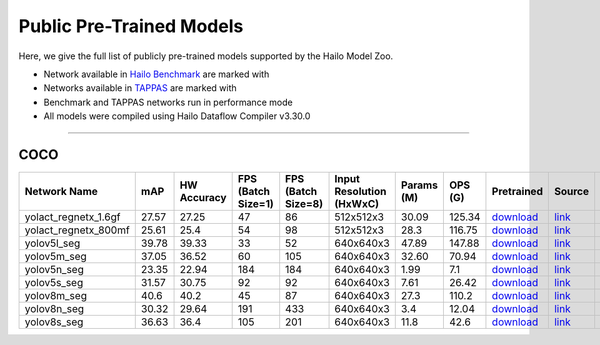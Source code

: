 
Public Pre-Trained Models
=========================

.. |rocket| image:: ../../images/rocket.png
  :width: 18

.. |star| image:: ../../images/star.png
  :width: 18

Here, we give the full list of publicly pre-trained models supported by the Hailo Model Zoo.

* Network available in `Hailo Benchmark <https://hailo.ai/products/ai-accelerators/hailo-8-ai-accelerator/#hailo8-benchmarks/>`_ are marked with |rocket|
* Networks available in `TAPPAS <https://github.com/hailo-ai/tappas>`_ are marked with |star|
* Benchmark and TAPPAS  networks run in performance mode
* All models were compiled using Hailo Dataflow Compiler v3.30.0



.. _Instance Segmentation:

---------------------

COCO
^^^^

.. list-table::
   :widths: 31 9 7 11 9 8 8 8 7 7 7 7
   :header-rows: 1

   * - Network Name
     - mAP
     - HW Accuracy
     - FPS (Batch Size=1)
     - FPS (Batch Size=8)
     - Input Resolution (HxWxC)
     - Params (M)
     - OPS (G)
     - Pretrained
     - Source
     - Compiled
     - Profile Html    
   * - yolact_regnetx_1.6gf   
     - 27.57
     - 27.25
     - 47
     - 86
     - 512x512x3
     - 30.09
     - 125.34
     - `download <https://hailo-model-zoo.s3.eu-west-2.amazonaws.com/InstanceSegmentation/coco/yolact_regnetx_1.6gf/pretrained/2022-11-30/yolact_regnetx_1.6gf.zip>`_
     - `link <https://github.com/dbolya/yolact>`_
     - `download <https://hailo-model-zoo.s3.eu-west-2.amazonaws.com/ModelZoo/Compiled/v2.14.0/hailo8/yolact_regnetx_1.6gf.hef>`_
     - `download <https://hailo-model-zoo.s3.eu-west-2.amazonaws.com/ModelZoo/Compiled/v2.14.0/hailo8/yolact_regnetx_1.6gf_profiler_results_compiled.html>`_    
   * - yolact_regnetx_800mf   
     - 25.61
     - 25.4
     - 54
     - 98
     - 512x512x3
     - 28.3
     - 116.75
     - `download <https://hailo-model-zoo.s3.eu-west-2.amazonaws.com/InstanceSegmentation/coco/yolact_regnetx_800mf/pretrained/2022-11-30/yolact_regnetx_800mf.zip>`_
     - `link <https://github.com/dbolya/yolact>`_
     - `download <https://hailo-model-zoo.s3.eu-west-2.amazonaws.com/ModelZoo/Compiled/v2.14.0/hailo8/yolact_regnetx_800mf.hef>`_
     - `download <https://hailo-model-zoo.s3.eu-west-2.amazonaws.com/ModelZoo/Compiled/v2.14.0/hailo8/yolact_regnetx_800mf_profiler_results_compiled.html>`_    
   * - yolov5l_seg   
     - 39.78
     - 39.33
     - 33
     - 52
     - 640x640x3
     - 47.89
     - 147.88
     - `download <https://hailo-model-zoo.s3.eu-west-2.amazonaws.com/InstanceSegmentation/coco/yolov5/yolov5l/pretrained/2022-10-30/yolov5l-seg.zip>`_
     - `link <https://github.com/ultralytics/yolov5>`_
     - `download <https://hailo-model-zoo.s3.eu-west-2.amazonaws.com/ModelZoo/Compiled/v2.14.0/hailo8/yolov5l_seg.hef>`_
     - `download <https://hailo-model-zoo.s3.eu-west-2.amazonaws.com/ModelZoo/Compiled/v2.14.0/hailo8/yolov5l_seg_profiler_results_compiled.html>`_    
   * - yolov5m_seg   
     - 37.05
     - 36.52
     - 60
     - 105
     - 640x640x3
     - 32.60
     - 70.94
     - `download <https://hailo-model-zoo.s3.eu-west-2.amazonaws.com/InstanceSegmentation/coco/yolov5/yolov5m/pretrained/2022-10-30/yolov5m-seg.zip>`_
     - `link <https://github.com/ultralytics/yolov5>`_
     - `download <https://hailo-model-zoo.s3.eu-west-2.amazonaws.com/ModelZoo/Compiled/v2.14.0/hailo8/yolov5m_seg.hef>`_
     - `download <https://hailo-model-zoo.s3.eu-west-2.amazonaws.com/ModelZoo/Compiled/v2.14.0/hailo8/yolov5m_seg_profiler_results_compiled.html>`_     
   * - yolov5n_seg  |star| 
     - 23.35
     - 22.94
     - 184
     - 184
     - 640x640x3
     - 1.99
     - 7.1
     - `download <https://hailo-model-zoo.s3.eu-west-2.amazonaws.com/InstanceSegmentation/coco/yolov5/yolov5n/pretrained/2022-10-30/yolov5n-seg.zip>`_
     - `link <https://github.com/ultralytics/yolov5>`_
     - `download <https://hailo-model-zoo.s3.eu-west-2.amazonaws.com/ModelZoo/Compiled/v2.14.0/hailo8/yolov5n_seg.hef>`_
     - `download <https://hailo-model-zoo.s3.eu-west-2.amazonaws.com/ModelZoo/Compiled/v2.14.0/hailo8/yolov5n_seg_profiler_results_compiled.html>`_    
   * - yolov5s_seg   
     - 31.57
     - 30.75
     - 92
     - 92
     - 640x640x3
     - 7.61
     - 26.42
     - `download <https://hailo-model-zoo.s3.eu-west-2.amazonaws.com/InstanceSegmentation/coco/yolov5/yolov5s/pretrained/2022-10-30/yolov5s-seg.zip>`_
     - `link <https://github.com/ultralytics/yolov5>`_
     - `download <https://hailo-model-zoo.s3.eu-west-2.amazonaws.com/ModelZoo/Compiled/v2.14.0/hailo8/yolov5s_seg.hef>`_
     - `download <https://hailo-model-zoo.s3.eu-west-2.amazonaws.com/ModelZoo/Compiled/v2.14.0/hailo8/yolov5s_seg_profiler_results_compiled.html>`_    
   * - yolov8m_seg   
     - 40.6
     - 40.2
     - 45
     - 87
     - 640x640x3
     - 27.3
     - 110.2
     - `download <https://hailo-model-zoo.s3.eu-west-2.amazonaws.com/InstanceSegmentation/coco/yolov8/yolov8m/pretrained/2023-03-06/yolov8m-seg.zip>`_
     - `link <https://github.com/ultralytics/ultralytics>`_
     - `download <https://hailo-model-zoo.s3.eu-west-2.amazonaws.com/ModelZoo/Compiled/v2.14.0/hailo8/yolov8m_seg.hef>`_
     - `download <https://hailo-model-zoo.s3.eu-west-2.amazonaws.com/ModelZoo/Compiled/v2.14.0/hailo8/yolov8m_seg_profiler_results_compiled.html>`_    
   * - yolov8n_seg   
     - 30.32
     - 29.64
     - 191
     - 433
     - 640x640x3
     - 3.4
     - 12.04
     - `download <https://hailo-model-zoo.s3.eu-west-2.amazonaws.com/InstanceSegmentation/coco/yolov8/yolov8n/pretrained/2023-03-06/yolov8n-seg.zip>`_
     - `link <https://github.com/ultralytics/ultralytics>`_
     - `download <https://hailo-model-zoo.s3.eu-west-2.amazonaws.com/ModelZoo/Compiled/v2.14.0/hailo8/yolov8n_seg.hef>`_
     - `download <https://hailo-model-zoo.s3.eu-west-2.amazonaws.com/ModelZoo/Compiled/v2.14.0/hailo8/yolov8n_seg_profiler_results_compiled.html>`_    
   * - yolov8s_seg   
     - 36.63
     - 36.4
     - 105
     - 201
     - 640x640x3
     - 11.8
     - 42.6
     - `download <https://hailo-model-zoo.s3.eu-west-2.amazonaws.com/InstanceSegmentation/coco/yolov8/yolov8s/pretrained/2023-03-06/yolov8s-seg.zip>`_
     - `link <https://github.com/ultralytics/ultralytics>`_
     - `download <https://hailo-model-zoo.s3.eu-west-2.amazonaws.com/ModelZoo/Compiled/v2.14.0/hailo8/yolov8s_seg.hef>`_
     - `download <https://hailo-model-zoo.s3.eu-west-2.amazonaws.com/ModelZoo/Compiled/v2.14.0/hailo8/yolov8s_seg_profiler_results_compiled.html>`_
